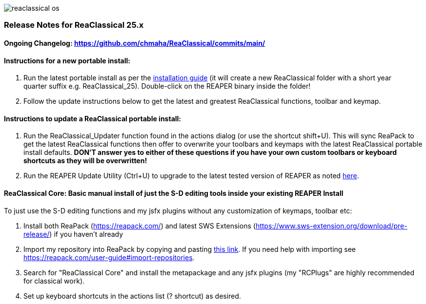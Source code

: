 :imagesdir: docs/manual/src/assets
:nofooter:

image::reaclassical_os.png[]

[discrete]
=== Release Notes for ReaClassical 25.x

[discrete]
==== Ongoing Changelog: https://github.com/chmaha/ReaClassical/commits/main/

[discrete]
==== Instructions for a new portable install:

. Run the latest portable install as per the
https://github.com/chmaha/ReaClassical/blob/main/install_instructions.md[installation
guide] (it will create a new ReaClassical folder with a short year +
quarter suffix e.g. ReaClassical_25). Double-click on the REAPER binary
inside the folder!
. Follow the update instructions below to get the latest and greatest
ReaClassical functions, toolbar and keymap.

[discrete]
==== Instructions to update a ReaClassical portable install:

. Run the ReaClassical_Updater function found in the actions dialog (or
use the shortcut shift+U). This will sync ReaPack to get the latest
ReaClassical functions then offer to overwrite your toolbars and keymaps
with the latest ReaClassical portable install defaults. *DON'T answer
yes to either of these questions if you have your own custom toolbars or
keyboard shortcuts as they will be overwritten!*
. Run the REAPER Update Utility (Ctrl+U) to upgrade to the latest tested
version of REAPER as noted
https://raw.githubusercontent.com/chmaha/ReaClassical/main/tested_reaper_ver.txt[here].

[discrete]
==== ReaClassical Core: Basic manual install of just the S-D editing tools inside your existing REAPER Install

To just use the S-D editing functions and my jsfx plugins without any customization of keymaps, toolbar etc:

. Install both ReaPack (https://reapack.com/) and latest SWS Extensions (https://www.sws-extension.org/download/pre-release/) if you haven't already
. Import my repository into ReaPack by copying and pasting https://github.com/chmaha/ReaClassical/raw/main/index.xml[this link]. If you need help with importing see https://reapack.com/user-guide#import-repositories.
. Search for "ReaClassical Core" and install the metapackage and any jsfx plugins (my "RCPlugs" are highly recommended for classical work). 
. Set up keyboard shortcuts in the actions list (? shortcut) as desired.
